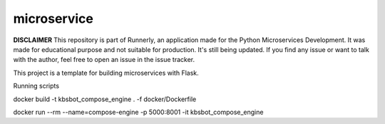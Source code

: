 microservice
============

**DISCLAIMER** This repository is part of Runnerly, an application made for
the Python Microservices Development. It was made for educational
purpose and not suitable for production. It's still being updated.
If you find any issue or want to talk with the author, feel free to
open an issue in the issue tracker.


This project is a template for building microservices with Flask.

.. image:: https://coveralls.io/repos/github/tarekziade/microservice/badge.svg?branch=master
   :target: https://coveralls.io/github/tarekziade/microservice?branch=master

.. image:: https://travis-ci.org/tarekziade/microservice.svg?branch=master
   :target: https://travis-ci.org/tarekziade/microservice

.. image:: https://readthedocs.org/projects/microservice/badge/?version=latest
   :target: https://microservice.readthedocs.io

Running scripts

docker build -t kbsbot_compose_engine . -f docker/Dockerfile

docker run --rm  --name=compose-engine -p 5000:8001 -it kbsbot_compose_engine


